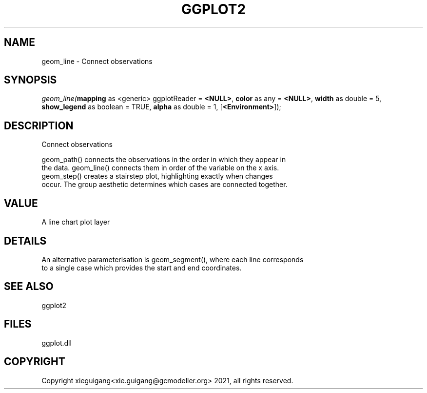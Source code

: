 .\" man page create by R# package system.
.TH GGPLOT2 1 2000-Jan "geom_line" "geom_line"
.SH NAME
geom_line \- Connect observations
.SH SYNOPSIS
\fIgeom_line(\fBmapping\fR as <generic> ggplotReader = \fB<NULL>\fR, 
\fBcolor\fR as any = \fB<NULL>\fR, 
\fBwidth\fR as double = 5, 
\fBshow_legend\fR as boolean = TRUE, 
\fBalpha\fR as double = 1, 
[\fB<Environment>\fR]);\fR
.SH DESCRIPTION
.PP
Connect observations
 
 geom_path() connects the observations in the order in which they appear in 
 the data. geom_line() connects them in order of the variable on the x axis. 
 geom_step() creates a stairstep plot, highlighting exactly when changes 
 occur. The group aesthetic determines which cases are connected together.
.PP
.SH VALUE
.PP
A line chart plot layer
.PP
.SH DETAILS
.PP
An alternative parameterisation is geom_segment(), where each line corresponds 
 to a single case which provides the start and end coordinates.
.PP
.SH SEE ALSO
ggplot2
.SH FILES
.PP
ggplot.dll
.PP
.SH COPYRIGHT
Copyright xieguigang<xie.guigang@gcmodeller.org> 2021, all rights reserved.
